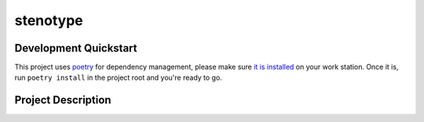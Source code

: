 stenotype
=========

.. image:: https://img.icons8.com/color/144/000000/typewriter-with-tablet.png
   :alt: Tablet in a typewriter
   :align: center

.. image:: https://github.com/a-recknagel/stenotype/workflows/CI-CD/badge.svg
   :alt: Main workflow status
   :target: https://github.com/a-recknagel/stenotype/actions

.. image:: https://img.shields.io/pypi/v/stenotype
   :alt: Current pyPI version
   :target: https://pypi.org/project/stenotype/

.. image:: https://img.shields.io/badge/docs-github--pages-blue
   :alt: Documentation home
   :target: https://a-recknagel.github.io/stenotype/

.. image:: https://img.shields.io/pypi/l/stenotype
   :alt: Package licenseCurrent pyPI version
   :target: https://pypi.org/project/stenotype/

.. image:: https://img.shields.io/pypi/pyversions/stenotype
   :alt: Supported on python versions
   :target: https://pypi.org/project/stenotype/

.. image:: https://img.shields.io/badge/codestyle-black-black
   :alt: Any color you want
   :target: https://black.readthedocs.io/en/stable/

.. image:: https://badges.gitter.im/stenotype/community.svg
   :alt: Join the chat at https://gitter.im/stenotype/community
   :target: https://gitter.im/stenotype/community?utm_source=badge&utm_medium=badge&utm_campaign=pr-badge&utm_content=badge

.. header-end

Development Quickstart
----------------------
This project uses poetry_ for dependency management, please make sure
`it is installed`_ on your work station. Once it is, run ``poetry install``
in the project root and you're ready to go.


Project Description
-------------------

.. put your project description here

.. _poetry: https://poetry.eustace.io/
.. _it is installed: https://poetry.eustace.io/docs/#installation